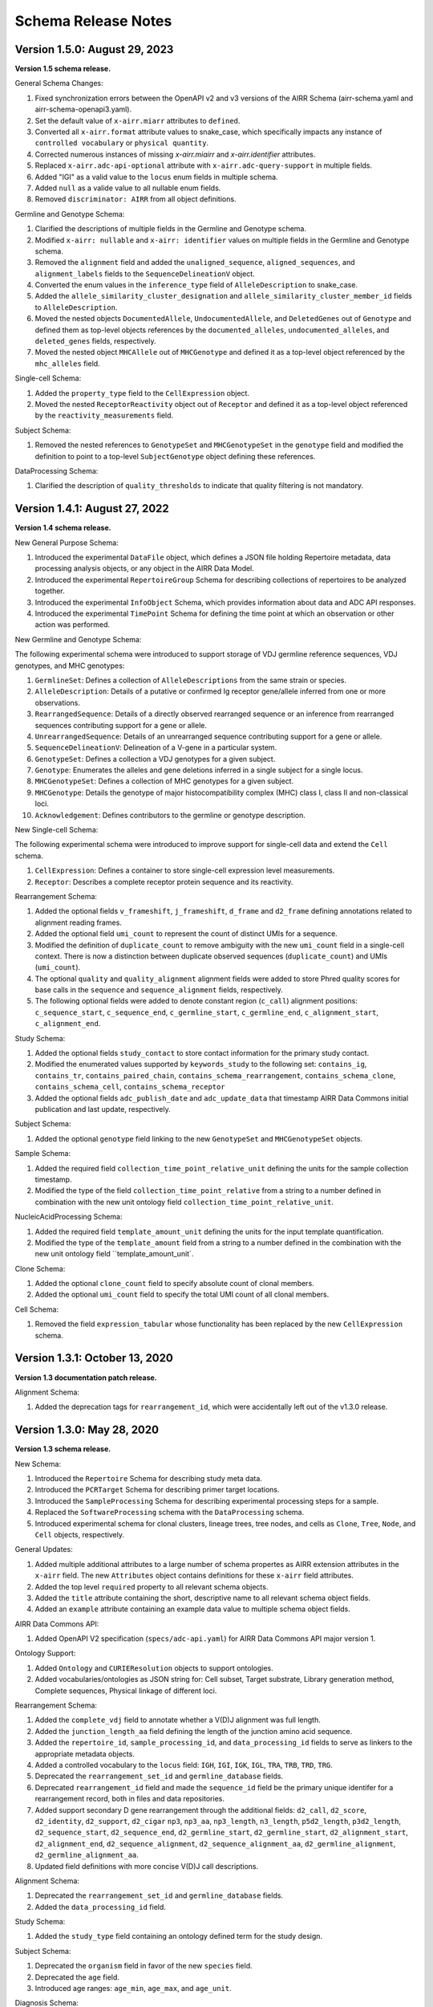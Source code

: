 .. this Changelog is based on the merged pull requests involving the ````airr-schema.yaml```` file since Jan 9 2018

Schema Release Notes
================================================================================

Version 1.5.0: August 29, 2023
--------------------------------------------------------------------------------

**Version 1.5 schema release.**

General Schema Changes:

1. Fixed synchronization errors between the OpenAPI v2 and v3 versions of the
   AIRR Schema (airr-schema.yaml and airr-schema-openapi3.yaml).
2. Set the default value of ``x-airr.miarr`` attributes to ``defined``.
3. Converted all ``x-airr.format`` attribute values to snake_case, which
   specifically impacts any instance of ``controlled vocabulary`` or
   ``physical quantity``.
4. Corrected numerous instances of missing `x-airr.miairr` and
   `x-airr.identifier` attributes.
5. Replaced ``x-airr.adc-api-optional`` attribute with
   ``x-airr.adc-query-support`` in multiple fields.
6. Added "IGI" as a valid value to the ``locus`` enum fields in multiple
   schema.
7. Added ``null`` as a valide value to all nullable enum fields.
8. Removed ``discriminator: AIRR`` from all object definitions.

Germline and Genotype Schema:

1. Clarified the descriptions of multiple fields in the Germline and
   Genotype schema.
2. Modified ``x-airr: nullable`` and ``x-airr: identifier`` values on multiple
   fields in the Germline and Genotype schema.
3. Removed the ``alignment`` field and added the ``unaligned_sequence``,
   ``aligned_sequences``, and ``alignment_labels`` fields to the
   ``SequenceDelineationV`` object.
4. Converted the enum values in the ``inference_type`` field of
   ``AlleleDescription`` to snake_case.
5. Added the ``allele_similarity_cluster_designation`` and
   ``allele_similarity_cluster_member_id`` fields to ``AlleleDescription``.
6. Moved the nested objects ``DocumentedAllele``, ``UndocumentedAllele``, and
   ``DeletedGenes`` out of ``Genotype`` and defined them as top-level objects
   references by the ``documented_alleles``, ``undocumented_alleles``, and
   ``deleted_genes`` fields, respectively.
7. Moved the nested object ``MHCAllele`` out of ``MHCGenotype`` and defined
   it as a top-level object referenced by the ``mhc_alleles`` field.

Single-cell Schema:

1. Added the ``property_type`` field to the ``CellExpression`` object.
2. Moved the nested ``ReceptorReactivity`` object out of ``Receptor``
   and defined it as a top-level object referenced by the
   ``reactivity_measurements`` field.

Subject Schema:

1. Removed the nested references to ``GenotypeSet`` and ``MHCGenotypeSet``
   in the ``genotype`` field and modified the definition to point to a
   top-level ``SubjectGenotype`` object defining these references.

DataProcessing Schema:

1. Clarified the description of ``quality_thresholds`` to indicate that
   quality filtering is not mandatory.



Version 1.4.1: August 27, 2022
--------------------------------------------------------------------------------

**Version 1.4 schema release.**

New General Purpose Schema:

1. Introduced the experimental ``DataFile`` object, which defines a JSON file
   holding Repertoire metadata, data processing analysis objects, or any object
   in the AIRR Data Model.
2. Introduced the experimental ``RepertoireGroup`` Schema for describing
   collections of repertoires to be analyzed together.
3. Introduced the experimental ``InfoObject`` Schema, which provides information
   about data and ADC API responses.
4. Introduced the experimental ``TimePoint`` Schema for defining the time point
   at which an observation or other action was performed.

New Germline and Genotype Schema:

The following experimental schema were introduced to support storage of
VDJ germline reference sequences, VDJ genotypes, and MHC genotypes:

1. ``GermlineSet``: Defines a collection of ``AlleleDescriptions`` from the
   same strain or species.
2. ``AlleleDescription``: Details of a putative or confirmed Ig receptor
   gene/allele inferred from one or more observations.
3. ``RearrangedSequence``: Details of a directly observed rearranged sequence
   or an inference from rearranged sequences contributing support for a gene
   or allele.
4. ``UnrearrangedSequence``: Details of an unrearranged sequence contributing
   support for a gene or allele.
5. ``SequenceDelineationV``: Delineation of a V-gene in a particular system.
6. ``GenotypeSet``: Defines a collection a VDJ genotypes for a given subject.
7. ``Genotype``: Enumerates the alleles and gene deletions inferred in a
   single subject for a single locus.
8. ``MHCGenotypeSet``: Defines a collection of MHC genotypes for a given
   subject.
9. ``MHCGenotype``: Details the genotype of major histocompatibility complex
   (MHC) class I, class II and non-classical loci.
10. ``Acknowledgement``: Defines contributors to the germline or genotype
    description.

New Single-cell Schema:

The following experimental schema were introduced to improve support
for single-cell data and extend the ``Cell`` schema.

1. ``CellExpression``: Defines a container to store single-cell expression
   level measurements.
2. ``Receptor``: Describes a complete receptor protein sequence and its
   reactivity.

Rearrangement Schema:

1. Added the optional fields ``v_frameshift``, ``j_frameshift``,
   ``d_frame`` and ``d2_frame`` defining annotations related to alignment
   reading frames.
2. Added the optional field ``umi_count`` to represent the count of distinct
   UMIs for a sequence.
3. Modified the definition of ``duplicate_count`` to remove ambiguity with the
   new ``umi_count`` field in a single-cell context. There is now a distinction
   between duplicate observed sequences (``duplicate_count``) and UMIs
   (``umi_count``).
4. The optional ``quality`` and ``quality_alignment`` alignment fields were
   added to store Phred quality scores for base calls in the ``sequence`` and
   ``sequence_alignment`` fields, respectively.
5. The following optional fields were added to denote constant region
   (``c_call``) alignment positions: ``c_sequence_start``, ``c_sequence_end``,
   ``c_germline_start``, ``c_germline_end``, ``c_alignment_start``,
   ``c_alignment_end``.

Study Schema:

1. Added the optional fields ``study_contact`` to store contact information for
   the primary study contact.
2. Modified the enumerated values supported by ``keywords_study`` to the
   following set:
   ``contains_ig``, ``contains_tr``, ``contains_paired_chain``,
   ``contains_schema_rearrangement``, ``contains_schema_clone``,
   ``contains_schema_cell``, ``contains_schema_receptor``
3. Added the optional fields ``adc_publish_date`` and ``adc_update_data`` that
   timestamp AIRR Data Commons initial publication and last update,
   respectively.

Subject Schema:

1. Added the optional ``genotype`` field linking to the new ``GenotypeSet`` and
   ``MHCGenotypeSet`` objects.

Sample Schema:

1. Added the required field ``collection_time_point_relative_unit`` defining
   the units for the sample collection timestamp.
2. Modified the type of the field ``collection_time_point_relative`` from a
   string to a number defined in combination with the new unit ontology field
   ``collection_time_point_relative_unit``.

NucleicAcidProcessing Schema:

1. Added the required field ``template_amount_unit`` defining the units for the
   input template quantification.
2. Modified the type of the ``template_amount`` field from a string to a number
   defined in the combination with the new unit ontology field
   ``template_amount_unit`.

Clone Schema:

1. Added the optional ``clone_count`` field to specify absolute count of clonal
   members.
2. Added the optional ``umi_count`` field to specify the total UMI count of all
   clonal members.

Cell Schema:

1. Removed the field ``expression_tabular`` whose functionality has been
   replaced by the new ``CellExpression`` schema.

Version 1.3.1: October 13, 2020
--------------------------------------------------------------------------------

**Version 1.3 documentation patch release.**

Alignment Schema:

1. Added the deprecation tags for ``rearrangement_id``, which were
   accidentally left out of the v1.3.0 release.


Version 1.3.0: May 28, 2020
--------------------------------------------------------------------------------

**Version 1.3 schema release.**

New Schema:

1. Introduced the ``Repertoire`` Schema for describing study meta data.
2. Introduced the ``PCRTarget`` Schema for describing primer target locations.
3. Introduced the ``SampleProcessing`` Schema for describing experimental processing
   steps for a sample.
4. Replaced the ``SoftwareProcessing`` schema with the ``DataProcessing`` schema.
5. Introduced experimental schema for clonal clusters, lineage trees, tree nodes,
   and cells as ``Clone``, ``Tree``, ``Node``, and ``Cell`` objects, respectively.

General Updates:

1. Added multiple additional attributes to a large number of schema propertes as AIRR
   extension attributes in the ``x-airr`` field. The new ``Attributes`` object
   contains definitions for these ``x-airr`` field attributes.
2. Added the top level ``required`` property to all relevant schema objects.
3. Added the ``title`` attribute containing the short, descriptive name to all
   relevant schema object fields.
4. Added an ``example`` attribute containing an example data value to multiple
   schema object fields.

AIRR Data Commons API:

1. Added OpenAPI V2 specification (``specs/adc-api.yaml``) for AIRR Data Commons
   API major version 1.

Ontology Support:

1. Added ``Ontology`` and ``CURIEResolution`` objects to support ontologies.
2. Added vocabularies/ontologies as JSON string for: Cell subset, Target substrate, Library generation method,
   Complete sequences, Physical linkage of different loci.

..
    2. #296 by bussec was merged on Jan 4, 2020
    3. #155 by bussec was merged on Oct 16, 2018 • Approved

Rearrangement Schema:

1. Added the ``complete_vdj`` field to annotate whether a V(D)J alignment was
   full length.
2. Added the ``junction_length_aa`` field defining the length of the junction
   amino acid sequence.
3. Added the ``repertoire_id``, ``sample_processing_id``, and
   ``data_processing_id`` fields to serve as linkers to the appropriate metadata
   objects.
4. Added a controlled vocabulary to the ``locus`` field:
   ``IGH``, ``IGI``, ``IGK``, ``IGL``, ``TRA``, ``TRB``, ``TRD``, ``TRG``.
5. Deprecated the ``rearrangement_set_id`` and ``germline_database`` fields.
6. Deprecated ``rearrangement_id`` field and made the ``sequence_id``
   field be the primary unique identifer for a rearrangement record,
   both in files and data repositories.
7. Added support secondary D gene rearrangement through the additional fields:
   ``d2_call``, ``d2_score``, ``d2_identity``, ``d2_support``, ``d2_cigar``
   ``np3``, ``np3_aa``, ``np3_length``, ``n3_length``, ``p5d2_length``,
   ``p3d2_length``, ``d2_sequence_start``, ``d2_sequence_end``,
   ``d2_germline_start``, ``d2_germline_start``, ``d2_alignment_start``,
   ``d2_alignment_end``, ``d2_sequence_alignment``, ``d2_sequence_alignment_aa``,
   ``d2_germline_alignment``, ``d2_germline_alignment_aa``.
8. Updated field definitions with more concise V(D)J call descriptions.

..
    8. #257 by bcorrie was merged on Oct 7 • Approved

Alignment Schema:

1. Deprecated the ``rearrangement_set_id`` and ``germline_database`` fields.
2. Added the ``data_processing_id`` field.

Study Schema:

1. Added the ``study_type`` field containing an ontology defined term
   for the study design.

Subject Schema:

1. Deprecated the ``organism`` field in favor of the new ``species`` field.
2. Deprecated the ``age`` field.
3. Introduced age ranges: ``age_min``, ``age_max``, and ``age_unit``.

..
    3. #254 by franasa was merged on Oct 11 • Approved

Diagnosis Schema:

1. Changed the type of the ``disease_diagnosis`` field from ``string`` to ``Ontology``.

Sample Schema:

1. Changed the type of the ``tissue`` field from ``string`` to ``Ontology``.

CellProcessing Schema:

1. Changed the type of the ``cell_subset`` field from ``string`` to ``Ontology``.
2. Introduced the ``cell_species`` field which denotes the species from which the
   analyzed cells originate.

..
    2. #260 by bussec was merged on Nov 8, 2019; #281 Reverted ``locus_species``  by bcorrie was merged on Nov 27, 2019

NucleicAcidProcessing Schema:

1. Defined the ``template_class`` field as type ``string``.
2. Added a controlled vocabulary the ``library_generation_method`` field.
3. Changed the controlled vocabulary terms of ``complete_sequences``.
   Replacing ``complete & untemplated`` with ``complete+untemplated`` and adding
   ``mixed``.
4. Added the ``pcr_target`` field referencing the new ``PCRTarget`` schema object.

..
    4. #288 by bussec was merged on Dec 10, 2019

SequencingRun Schema:

1. Added the ``sequencing_run_id`` field which serves as the object identifer
   field.
2. Added the ``sequencing_files`` field which links to the RawSequenceData
   schema objects defining the raw read data.

RawSequenceData Schema:

1. Added the ``file_type`` field defining the sequence file type. This field is a
   controlled vocabulary restricted to: ``fasta``, ``fastq``.
2. Added the ``paired_read_length`` field defining mate-pair read lengths.
3. Defined the ``read_direction`` and ``paired_read_direction`` fields as type ``string``.

DataProcessing Schema:

1. Replaces the SoftwareProcessing object.
2. Added ``data_processing_id``, ``primary_annotation``, ``data_processing_files``,
   ``germline_database`` and ``analysis_provenance_id`` fields.


Version 1.2.1: Oct 5, 2018
--------------------------------------------------------------------------------

**Minor patch release.**

1. Schema gene vs segment terminology corrections
2. Added ``Info`` object
3. Updated ``cell_subset`` URL in AIRR schema

..
    1. #153 by javh was merged on Sep 13 • Approved
    2. #150 by schristley was merged on Aug 28
    3. #221 by bussec was merged on Aug 7

Version 1.2.0: Aug 18, 2018
--------------------------------------------------------------------------------

**Peer reviewed released of the Rearrangement schema.**

1. Definition change for the coordinate fields of the Rearrangement and Alignment schema.
   Coordinates are now defined as 1-based closed intervals, instead of 0-based half-open
   intervals (as previously defined in v1.1 of the schema).
2. Removed foreign ``study_id`` fields
3. Introduced ``keywords_study`` field

..
    2. #134 by schristley was merged on Jul 12
    3. #200 by bussec was merged on Jun 13 • Approved

Version 1.1.0: May 3, 2018
--------------------------------------------------------------------------------

**Initial public released of the Rearrangement and Alignment schemas.**

1. Added ``required`` and ``nullable`` constrains to AIRR schema.
2. Schema definitions for MiAIRR attributes and ontology.
3. Introduction of an ``x-airr`` object indicating if field is required by MiAIRR.
4. Rename ``rearrangement_set_id`` to ``data_processing_id``.
5. Rename ``study_description`` to ``study_type``.
6. Added ``physical_quantity`` format.
7. Raw sequencing files into separate schema object.
8. Rename Attributes object.
9. Added ``primary_annotation`` and ``repertoire_id``.
10. Added ``diagnosis`` to repertoire object.
11. Added ontology for ``organism``.
12. Added more detailed specification of ``sequencing_run``, ``repertoire`` and
    ``rearrangement``.
13. Added repertoire schema.
14. Rename ``definitions.yaml`` to ``airr-schema.yaml``.
15. Removed ``c_call``, ``c_score`` and ``c_cigar`` from required as this is not
    typical reference aligner output.
16. Renamed ``vdj_score``, ``vdj_identity``, ``vdj_evalue``, and ``vdj_cigar``
    to ``score``, ``identity``, ``evalue``, and ``cigar``.
17. Added missing ``c_identity`` and ``c_evalue`` fields to ``Rearrangement`` spec.
18. Swapped order of `N` and `S` operators in CIGAR string.
19. Some description clean up for consistency in ``Rearrangement`` spec.
20. Remove repeated objects in ``definitions.yaml``.
21. Added ``Alignment`` object to ``definitions.yaml``.
22. Updated MiARR format consistency check TSV with junction change.
23. Changed definition from functional to productive.

..
    1. #182 by bussec was merged on Apr 1 • Approved
    2. #182 by bussec was merged on Apr 1 • Approved
    3. #182 by bussec was merged on Apr 1 • Approved
    4. #182 by bussec was merged on Apr 1 • Approved
    5. #182 by bussec was merged on Apr 1 • Approved
    6. #182 by bussec was merged on Apr 1 • Approved
    7. #182 by bussec was merged on Apr 1 • Approved
    8. #182 by bussec was merged on Apr 1 • Approved
    9. #156 by schristley was merged on Mar 4 • Approved
    10. #156 by schristley was merged on Mar 4 • Approved
    11. #156 by schristley was merged on Mar 4 • Approved
    12. #156 by schristley was merged on Mar 4 • Approved
    13. by schristley was merged on Mar 4 • Approved
    14. in progress.. #124 by javh was merged on Apr 20
    15. #106 by javh was merged on Apr 18, 2018
    16. #106 by javh was merged on Apr 18, 2018
    17. #94 on Mar 22, 2018
    18. #94 on Mar 22, 2018
    19. #94 on Mar 22, 2018
    20. #78 on Jan 26, 2018 #53
    21. #78 on Jan 26, 2018 #67
    22. #75 on Jan 9, 2018. also: #84, #85, #89
    23. #75 on Jan 9, 2018. also: #84,. #85,. #89


Version 1.0.1: Jan 9, 2018
--------------------------------------------------------------------------------

**MiAIRR v1 official release and initial draft of Rearrangement and Alignment schemas.**
